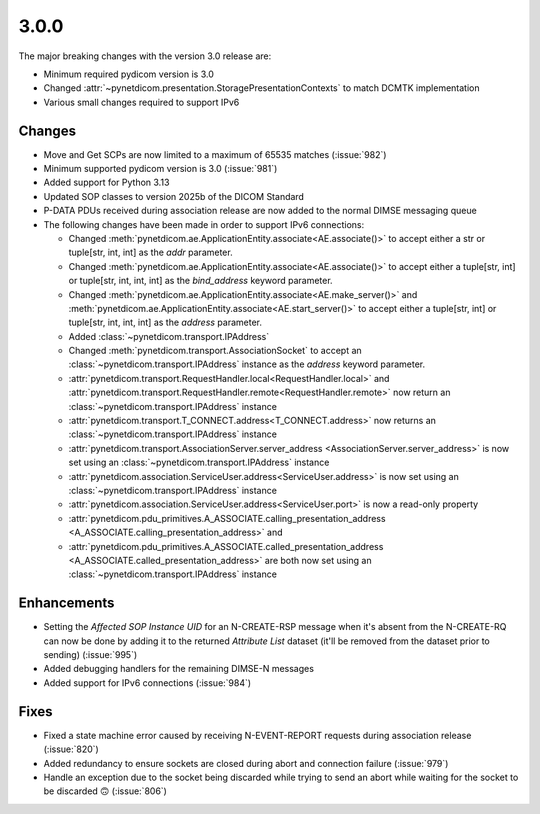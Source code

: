 .. _v3.0.0:

3.0.0
=====

The major breaking changes with the version 3.0 release are:

* Minimum required pydicom version is 3.0
* Changed :attr:`~pynetdicom.presentation.StoragePresentationContexts` to match DCMTK
  implementation
* Various small changes required to support IPv6

Changes
-------

* Move and Get SCPs are now limited to a maximum of 65535 matches (:issue:`982`)
* Minimum supported pydicom version is 3.0 (:issue:`981`)
* Added support for Python 3.13
* Updated SOP classes to version 2025b of the DICOM Standard
* P-DATA PDUs received during association release are now added to the normal DIMSE
  messaging queue
* The following changes have been made in order to support IPv6 connections:

  * Changed :meth:`pynetdicom.ae.ApplicationEntity.associate<AE.associate()>` to accept
    either a str or tuple[str, int, int] as the `addr` parameter.
  * Changed :meth:`pynetdicom.ae.ApplicationEntity.associate<AE.associate()>` to accept
    either a tuple[str, int] or tuple[str, int, int, int] as the `bind_address` keyword
    parameter.
  * Changed :meth:`pynetdicom.ae.ApplicationEntity.associate<AE.make_server()>` and
    :meth:`pynetdicom.ae.ApplicationEntity.associate<AE.start_server()>` to
    accept either a tuple[str, int] or tuple[str, int, int, int] as the `address`
    parameter.
  * Added :class:`~pynetdicom.transport.IPAddress`
  * Changed :meth:`pynetdicom.transport.AssociationSocket` to accept an
    :class:`~pynetdicom.transport.IPAddress` instance as the `address` keyword
    parameter.
  * :attr:`pynetdicom.transport.RequestHandler.local<RequestHandler.local>` and
    :attr:`pynetdicom.transport.RequestHandler.remote<RequestHandler.remote>` now
    return an :class:`~pynetdicom.transport.IPAddress` instance
  * :attr:`pynetdicom.transport.T_CONNECT.address<T_CONNECT.address>` now
    returns an :class:`~pynetdicom.transport.IPAddress` instance
  * :attr:`pynetdicom.transport.AssociationServer.server_address
    <AssociationServer.server_address>` is now set using an
    :class:`~pynetdicom.transport.IPAddress` instance
  * :attr:`pynetdicom.association.ServiceUser.address<ServiceUser.address>` is now set
    using an :class:`~pynetdicom.transport.IPAddress` instance
  * :attr:`pynetdicom.association.ServiceUser.address<ServiceUser.port>` is now a
    read-only property
  * :attr:`pynetdicom.pdu_primitives.A_ASSOCIATE.calling_presentation_address
    <A_ASSOCIATE.calling_presentation_address>` and
  * :attr:`pynetdicom.pdu_primitives.A_ASSOCIATE.called_presentation_address
    <A_ASSOCIATE.called_presentation_address>` are both now set using an
    :class:`~pynetdicom.transport.IPAddress` instance


Enhancements
------------

* Setting the *Affected SOP Instance UID* for an N-CREATE-RSP message when it's
  absent from the N-CREATE-RQ can now be done by adding it to the returned *Attribute
  List* dataset (it'll be removed from the dataset prior to sending) (:issue:`995`)
* Added debugging handlers for the remaining DIMSE-N messages
* Added support for IPv6 connections (:issue:`984`)


Fixes
-----
* Fixed a state machine error caused by receiving N-EVENT-REPORT requests during
  association release (:issue:`820`)
* Added redundancy to ensure sockets are closed during abort and connection failure
  (:issue:`979`)
* Handle an exception due to the socket being discarded while trying to send an abort
  while waiting for the socket to be discarded 🙃 (:issue:`806`)
